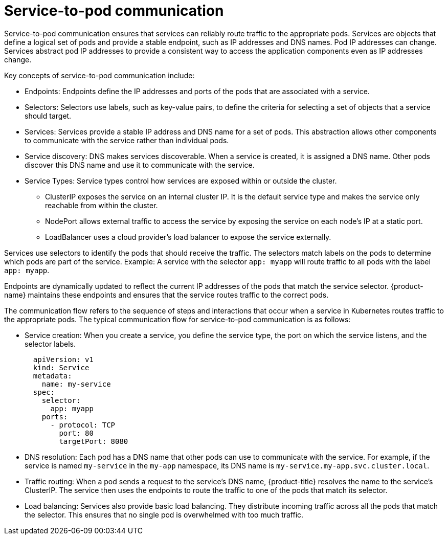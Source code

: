 // Module included in the following assemblies:
//
// * networking/understanding-networking.adoc

:_mod-docs-content-type: CONCEPT
[id="nw-understanding-networking-service-to-pod_{context}"]
= Service-to-pod communication

Service-to-pod communication ensures that services can reliably route traffic to the appropriate pods. Services are objects that define a logical set of pods and provide a stable endpoint, such as IP addresses and DNS names. Pod IP addresses can change. Services abstract pod IP addresses to provide a consistent way to access the application components even as IP addresses change.

Key concepts of service-to-pod communication include:

* Endpoints: Endpoints define the IP addresses and ports of the pods that are associated with a service.

* Selectors: Selectors use labels, such as key-value pairs, to define the criteria for selecting a set of objects that a service should target.

* Services: Services provide a stable IP address and DNS name for a set of pods. This abstraction allows other components to communicate with the service rather than individual pods.

* Service discovery: DNS makes services discoverable. When a service is created, it is assigned a DNS name. Other pods discover this DNS name and use it to communicate with the service.

* Service Types: Service types control how services are exposed within or outside the cluster.

** ClusterIP exposes the service on an internal cluster IP. It is the default service type and makes the service only reachable from within the cluster.

** NodePort allows external traffic to access the service by exposing the service on each node's IP at a static port.

** LoadBalancer uses a cloud provider's load balancer to expose the service externally.

Services use selectors to identify the pods that should receive the traffic. The selectors match labels on the pods to determine which pods are part of the service. Example: A service with the selector `app: myapp` will route traffic to all pods with the label `app: myapp`.

Endpoints are dynamically updated to reflect the current IP addresses of the pods that match the service selector. {product-name} maintains these endpoints and ensures that the service routes traffic to the correct pods.

The communication flow refers to the sequence of steps and interactions that occur when a service in Kubernetes routes traffic to the appropriate pods. The typical communication flow for service-to-pod communication is as follows:

* Service creation: When you create a service, you define the service type, the port on which the service listens, and the selector labels.
+
[source, yaml]
----
  apiVersion: v1
  kind: Service
  metadata:
    name: my-service
  spec:
    selector:
      app: myapp
    ports:
      - protocol: TCP
        port: 80
        targetPort: 8080
----

* DNS resolution: Each pod has a DNS name that other pods can use to communicate with the service. For example, if the service is named `my-service` in the `my-app` namespace, its DNS name is `my-service.my-app.svc.cluster.local`.

* Traffic routing: When a pod sends a request to the service’s DNS name, {product-title} resolves the name to the service’s ClusterIP. The service then uses the endpoints to route the traffic to one of the pods that match its selector.

* Load balancing: Services also provide basic load balancing. They distribute incoming traffic across all the pods that match the selector. This ensures that no single pod is overwhelmed with too much traffic.